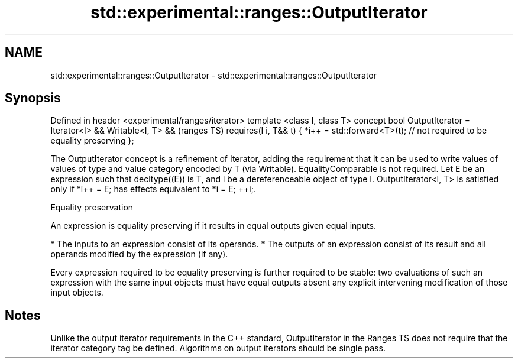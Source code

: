 .TH std::experimental::ranges::OutputIterator 3 "2020.03.24" "http://cppreference.com" "C++ Standard Libary"
.SH NAME
std::experimental::ranges::OutputIterator \- std::experimental::ranges::OutputIterator

.SH Synopsis

Defined in header <experimental/ranges/iterator>
template <class I, class T>
concept bool OutputIterator =
Iterator<I> && Writable<I, T> &&                                      (ranges TS)
requires(I i, T&& t) {
*i++ = std::forward<T>(t); // not required to be equality preserving
};

The OutputIterator concept is a refinement of Iterator, adding the requirement that it can be used to write values of values of type and value category encoded by T (via Writable). EqualityComparable is not required.
Let E be an expression such that decltype((E)) is T, and i be a dereferenceable object of type I. OutputIterator<I, T> is satisfied only if *i++ = E; has effects equivalent to *i = E; ++i;.

Equality preservation

An expression is equality preserving if it results in equal outputs given equal inputs.

* The inputs to an expression consist of its operands.
* The outputs of an expression consist of its result and all operands modified by the expression (if any).

Every expression required to be equality preserving is further required to be stable: two evaluations of such an expression with the same input objects must have equal outputs absent any explicit intervening modification of those input objects.

.SH Notes

Unlike the output iterator requirements in the C++ standard, OutputIterator in the Ranges TS does not require that the iterator category tag be defined.
Algorithms on output iterators should be single pass.



